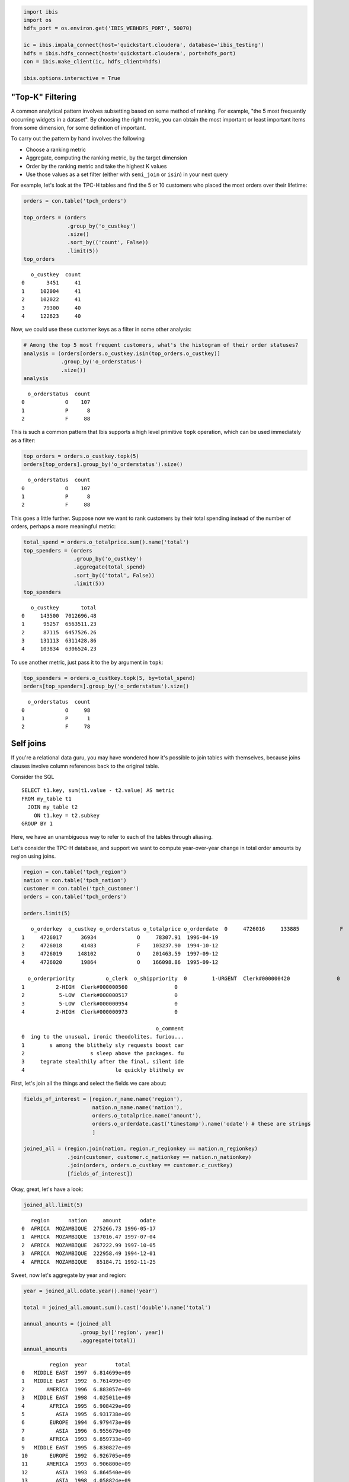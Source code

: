 
.. code:: python

    import ibis
    import os
    hdfs_port = os.environ.get('IBIS_WEBHDFS_PORT', 50070)
    
    ic = ibis.impala_connect(host='quickstart.cloudera', database='ibis_testing')
    hdfs = ibis.hdfs_connect(host='quickstart.cloudera', port=hdfs_port)
    con = ibis.make_client(ic, hdfs_client=hdfs)
    
    ibis.options.interactive = True

"Top-K" Filtering
=================

A common analytical pattern involves subsetting based on some method of
ranking. For example, "the 5 most frequently occurring widgets in a
dataset". By choosing the right metric, you can obtain the most
important or least important items from some dimension, for some
definition of important.

To carry out the pattern by hand involves the following

-  Choose a ranking metric
-  Aggregate, computing the ranking metric, by the target dimension
-  Order by the ranking metric and take the highest K values
-  Use those values as a set filter (either with ``semi_join`` or
   ``isin``) in your next query

For example, let's look at the TPC-H tables and find the 5 or 10
customers who placed the most orders over their lifetime:

.. code:: python

    orders = con.table('tpch_orders')
    
    top_orders = (orders
                  .group_by('o_custkey')
                  .size()
                  .sort_by(('count', False))
                  .limit(5))
    top_orders




.. parsed-literal::

       o_custkey  count
    0       3451     41
    1     102004     41
    2     102022     41
    3      79300     40
    4     122623     40



Now, we could use these customer keys as a filter in some other
analysis:

.. code:: python

    # Among the top 5 most frequent customers, what's the histogram of their order statuses?
    analysis = (orders[orders.o_custkey.isin(top_orders.o_custkey)]
                .group_by('o_orderstatus')
                .size())
    analysis




.. parsed-literal::

      o_orderstatus  count
    0             O    107
    1             P      8
    2             F     88



This is such a common pattern that Ibis supports a high level primitive
``topk`` operation, which can be used immediately as a filter:

.. code:: python

    top_orders = orders.o_custkey.topk(5)
    orders[top_orders].group_by('o_orderstatus').size()




.. parsed-literal::

      o_orderstatus  count
    0             O    107
    1             P      8
    2             F     88



This goes a little further. Suppose now we want to rank customers by
their total spending instead of the number of orders, perhaps a more
meaningful metric:

.. code:: python

    total_spend = orders.o_totalprice.sum().name('total')
    top_spenders = (orders
                    .group_by('o_custkey')
                    .aggregate(total_spend)
                    .sort_by(('total', False))
                    .limit(5))
    top_spenders




.. parsed-literal::

       o_custkey       total
    0     143500  7012696.48
    1      95257  6563511.23
    2      87115  6457526.26
    3     131113  6311428.86
    4     103834  6306524.23



To use another metric, just pass it to the ``by`` argument in ``topk``:

.. code:: python

    top_spenders = orders.o_custkey.topk(5, by=total_spend)
    orders[top_spenders].group_by('o_orderstatus').size()




.. parsed-literal::

      o_orderstatus  count
    0             O     98
    1             P      1
    2             F     78



Self joins
==========

If you're a relational data guru, you may have wondered how it's
possible to join tables with themselves, because joins clauses involve
column references back to the original table.

Consider the SQL

::

    SELECT t1.key, sum(t1.value - t2.value) AS metric
    FROM my_table t1
      JOIN my_table t2
        ON t1.key = t2.subkey
    GROUP BY 1

Here, we have an unambiguous way to refer to each of the tables through
aliasing.

Let's consider the TPC-H database, and support we want to compute
year-over-year change in total order amounts by region using joins.

.. code:: python

    region = con.table('tpch_region')
    nation = con.table('tpch_nation')
    customer = con.table('tpch_customer')
    orders = con.table('tpch_orders')
    
    orders.limit(5)




.. parsed-literal::

       o_orderkey  o_custkey o_orderstatus o_totalprice o_orderdate  \
    0     4726016     133885             F    160843.35  1992-06-22   
    1     4726017      36934             O     78307.91  1996-04-19   
    2     4726018      41483             F    103237.90  1994-10-12   
    3     4726019     148102             O    201463.59  1997-09-12   
    4     4726020      19864             O    166098.86  1995-09-12   
    
      o_orderpriority          o_clerk  o_shippriority  \
    0        1-URGENT  Clerk#000000420               0   
    1          2-HIGH  Clerk#000000560               0   
    2           5-LOW  Clerk#000000517               0   
    3           5-LOW  Clerk#000000954               0   
    4          2-HIGH  Clerk#000000973               0   
    
                                               o_comment  
    0  ing to the unusual, ironic theodolites. furiou...  
    1        s among the blithely sly requests boost car  
    2                     s sleep above the packages. fu  
    3     tegrate stealthily after the final, silent ide  
    4                             le quickly blithely ev  



First, let's join all the things and select the fields we care about:

.. code:: python

    fields_of_interest = [region.r_name.name('region'), 
                          nation.n_name.name('nation'),
                          orders.o_totalprice.name('amount'),
                          orders.o_orderdate.cast('timestamp').name('odate') # these are strings
                          ]
    
    joined_all = (region.join(nation, region.r_regionkey == nation.n_regionkey)
                  .join(customer, customer.c_nationkey == nation.n_nationkey)
                  .join(orders, orders.o_custkey == customer.c_custkey)
                  [fields_of_interest])

Okay, great, let's have a look:

.. code:: python

    joined_all.limit(5)




.. parsed-literal::

       region      nation     amount      odate
    0  AFRICA  MOZAMBIQUE  275266.73 1996-05-17
    1  AFRICA  MOZAMBIQUE  137016.47 1997-07-04
    2  AFRICA  MOZAMBIQUE  267222.99 1997-10-05
    3  AFRICA  MOZAMBIQUE  222958.49 1994-12-01
    4  AFRICA  MOZAMBIQUE   85184.71 1992-11-25



Sweet, now let's aggregate by year and region:

.. code:: python

    year = joined_all.odate.year().name('year')
    
    total = joined_all.amount.sum().cast('double').name('total')
    
    annual_amounts = (joined_all
                      .group_by(['region', year])
                      .aggregate(total))
    annual_amounts




.. parsed-literal::

             region  year         total
    0   MIDDLE EAST  1997  6.814699e+09
    1   MIDDLE EAST  1992  6.761499e+09
    2       AMERICA  1996  6.883057e+09
    3   MIDDLE EAST  1998  4.025011e+09
    4        AFRICA  1995  6.908429e+09
    5          ASIA  1995  6.931738e+09
    6        EUROPE  1994  6.979473e+09
    7          ASIA  1996  6.955679e+09
    8        AFRICA  1993  6.859733e+09
    9   MIDDLE EAST  1995  6.830827e+09
    10       EUROPE  1992  6.926705e+09
    11      AMERICA  1993  6.906800e+09
    12         ASIA  1993  6.864540e+09
    13         ASIA  1998  4.058824e+09
    14      AMERICA  1998  3.991377e+09
    15       AFRICA  1998  4.024061e+09
    16      AMERICA  1995  6.905139e+09
    17       AFRICA  1996  6.878112e+09
    18       EUROPE  1997  6.876824e+09
    19  MIDDLE EAST  1993  6.797943e+09
    20      AMERICA  1992  6.834349e+09
    21  MIDDLE EAST  1996  6.877095e+09
    22       EUROPE  1996  7.015421e+09
    23  MIDDLE EAST  1994  6.778384e+09
    24       AFRICA  1997  6.848983e+09
    25         ASIA  1994  6.957170e+09
    26         ASIA  1997  6.910663e+09
    27       EUROPE  1998  4.113448e+09
    28      AMERICA  1997  6.922465e+09
    29         ASIA  1992  6.934801e+09
    30      AMERICA  1994  6.863756e+09
    31       EUROPE  1993  6.911395e+09
    32       AFRICA  1992  6.873319e+09
    33       EUROPE  1995  6.970001e+09
    34       AFRICA  1994  6.837587e+09



Looking good so far. Now, we need to join this table on itself, by
subtracting 1 from one of the year columns.

We do this by creating a "joinable" view of a table that is considered a
distinct object within Ibis. To do this, use the ``view`` function:

.. code:: python

    current = annual_amounts
    prior = annual_amounts.view()
    
    yoy_change = (current.total - prior.total).name('yoy_change')
    
    results = (current.join(prior, ((current.region == prior.region) & 
                                    (current.year == (prior.year - 1))))
               [current.region, current.year, yoy_change])
    df = results.execute()

.. code:: python

    df['yoy_pretty'] = df.yoy_change.map(lambda x: '$%.2fmm' % (x / 1000000.))
    df




.. raw:: html

    <div>
    <table border="1" class="dataframe">
      <thead>
        <tr style="text-align: right;">
          <th></th>
          <th>region</th>
          <th>year</th>
          <th>yoy_change</th>
          <th>yoy_pretty</th>
        </tr>
      </thead>
      <tbody>
        <tr>
          <th>0</th>
          <td>AMERICA</td>
          <td>1992</td>
          <td>-7.245078e+07</td>
          <td>$-72.45mm</td>
        </tr>
        <tr>
          <th>1</th>
          <td>AFRICA</td>
          <td>1996</td>
          <td>2.912979e+07</td>
          <td>$29.13mm</td>
        </tr>
        <tr>
          <th>2</th>
          <td>EUROPE</td>
          <td>1997</td>
          <td>2.763376e+09</td>
          <td>$2763.38mm</td>
        </tr>
        <tr>
          <th>3</th>
          <td>AMERICA</td>
          <td>1997</td>
          <td>2.931088e+09</td>
          <td>$2931.09mm</td>
        </tr>
        <tr>
          <th>4</th>
          <td>ASIA</td>
          <td>1995</td>
          <td>-2.394126e+07</td>
          <td>$-23.94mm</td>
        </tr>
        <tr>
          <th>5</th>
          <td>ASIA</td>
          <td>1996</td>
          <td>4.501570e+07</td>
          <td>$45.02mm</td>
        </tr>
        <tr>
          <th>6</th>
          <td>ASIA</td>
          <td>1993</td>
          <td>-9.262979e+07</td>
          <td>$-92.63mm</td>
        </tr>
        <tr>
          <th>7</th>
          <td>AFRICA</td>
          <td>1993</td>
          <td>2.214559e+07</td>
          <td>$22.15mm</td>
        </tr>
        <tr>
          <th>8</th>
          <td>AMERICA</td>
          <td>1994</td>
          <td>-4.138320e+07</td>
          <td>$-41.38mm</td>
        </tr>
        <tr>
          <th>9</th>
          <td>EUROPE</td>
          <td>1992</td>
          <td>1.531005e+07</td>
          <td>$15.31mm</td>
        </tr>
        <tr>
          <th>10</th>
          <td>MIDDLE EAST</td>
          <td>1996</td>
          <td>6.239623e+07</td>
          <td>$62.40mm</td>
        </tr>
        <tr>
          <th>11</th>
          <td>AFRICA</td>
          <td>1995</td>
          <td>3.031631e+07</td>
          <td>$30.32mm</td>
        </tr>
        <tr>
          <th>12</th>
          <td>MIDDLE EAST</td>
          <td>1993</td>
          <td>1.955937e+07</td>
          <td>$19.56mm</td>
        </tr>
        <tr>
          <th>13</th>
          <td>EUROPE</td>
          <td>1994</td>
          <td>9.471985e+06</td>
          <td>$9.47mm</td>
        </tr>
        <tr>
          <th>14</th>
          <td>MIDDLE EAST</td>
          <td>1994</td>
          <td>-5.244317e+07</td>
          <td>$-52.44mm</td>
        </tr>
        <tr>
          <th>15</th>
          <td>EUROPE</td>
          <td>1995</td>
          <td>-4.542062e+07</td>
          <td>$-45.42mm</td>
        </tr>
        <tr>
          <th>16</th>
          <td>AFRICA</td>
          <td>1994</td>
          <td>-7.084172e+07</td>
          <td>$-70.84mm</td>
        </tr>
        <tr>
          <th>17</th>
          <td>AMERICA</td>
          <td>1996</td>
          <td>-3.940791e+07</td>
          <td>$-39.41mm</td>
        </tr>
        <tr>
          <th>18</th>
          <td>EUROPE</td>
          <td>1993</td>
          <td>-6.807773e+07</td>
          <td>$-68.08mm</td>
        </tr>
        <tr>
          <th>19</th>
          <td>AFRICA</td>
          <td>1992</td>
          <td>1.358699e+07</td>
          <td>$13.59mm</td>
        </tr>
        <tr>
          <th>20</th>
          <td>AMERICA</td>
          <td>1993</td>
          <td>4.304359e+07</td>
          <td>$43.04mm</td>
        </tr>
        <tr>
          <th>21</th>
          <td>ASIA</td>
          <td>1994</td>
          <td>2.543198e+07</td>
          <td>$25.43mm</td>
        </tr>
        <tr>
          <th>22</th>
          <td>ASIA</td>
          <td>1997</td>
          <td>2.851839e+09</td>
          <td>$2851.84mm</td>
        </tr>
        <tr>
          <th>23</th>
          <td>MIDDLE EAST</td>
          <td>1992</td>
          <td>-3.644384e+07</td>
          <td>$-36.44mm</td>
        </tr>
        <tr>
          <th>24</th>
          <td>ASIA</td>
          <td>1992</td>
          <td>7.026156e+07</td>
          <td>$70.26mm</td>
        </tr>
        <tr>
          <th>25</th>
          <td>EUROPE</td>
          <td>1996</td>
          <td>1.385975e+08</td>
          <td>$138.60mm</td>
        </tr>
        <tr>
          <th>26</th>
          <td>MIDDLE EAST</td>
          <td>1997</td>
          <td>2.789688e+09</td>
          <td>$2789.69mm</td>
        </tr>
        <tr>
          <th>27</th>
          <td>AFRICA</td>
          <td>1997</td>
          <td>2.824921e+09</td>
          <td>$2824.92mm</td>
        </tr>
        <tr>
          <th>28</th>
          <td>AMERICA</td>
          <td>1995</td>
          <td>2.208216e+07</td>
          <td>$22.08mm</td>
        </tr>
        <tr>
          <th>29</th>
          <td>MIDDLE EAST</td>
          <td>1995</td>
          <td>-4.626817e+07</td>
          <td>$-46.27mm</td>
        </tr>
      </tbody>
    </table>
    </div>



If you're being fastidious and want to consider the first year occurring
in the dataset for each region to have 0 for the prior year, you will
instead need to do an outer join and treat nulls in the prior side of
the join as zero:

.. code:: python

    yoy_change = (current.total - prior.total.zeroifnull()).name('yoy_change')
    results = (current.outer_join(prior, ((current.region == prior.region) & 
                                          (current.year == (prior.year - 1))))
               [current.region, current.year, current.total,
                prior.total.zeroifnull().name('prior_total'), 
                yoy_change])
    
    results.limit(10)




.. parsed-literal::

        region  year         total   prior_total    yoy_change
    0   AFRICA  1995  6.908429e+09  6.878112e+09  3.031631e+07
    1   EUROPE  1994  6.979473e+09  6.970001e+09  9.471985e+06
    2   AFRICA  1993  6.859733e+09  6.837587e+09  2.214559e+07
    3   EUROPE  1992  6.926705e+09  6.911395e+09  1.531005e+07
    4  AMERICA  1994  6.863756e+09  6.905139e+09 -4.138320e+07
    5     ASIA  1996  6.955679e+09  6.910663e+09  4.501570e+07
    6     ASIA  1995  6.931738e+09  6.955679e+09 -2.394126e+07
    7     ASIA  1998  4.058824e+09  0.000000e+00  4.058824e+09
    8   AFRICA  1998  4.024061e+09  0.000000e+00  4.024061e+09
    9  AMERICA  1997  6.922465e+09  3.991377e+09  2.931088e+09


